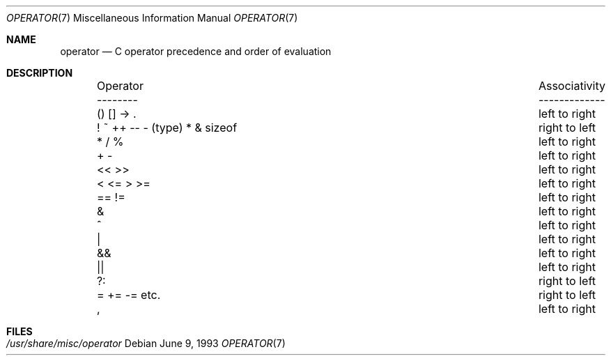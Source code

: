 .\" Copyright (c) 1989, 1990, 1993
.\"	The Regents of the University of California.  All rights reserved.
.\"
.\" Redistribution and use in source and binary forms, with or without
.\" modification, are permitted provided that the following conditions
.\" are met:
.\" 1. Redistributions of source code must retain the above copyright
.\"    notice, this list of conditions and the following disclaimer.
.\" 2. Redistributions in binary form must reproduce the above copyright
.\"    notice, this list of conditions and the following disclaimer in the
.\"    documentation and/or other materials provided with the distribution.
.\" 3. All advertising materials mentioning features or use of this software
.\"    must display the following acknowledgement:
.\"	This product includes software developed by the University of
.\"	California, Berkeley and its contributors.
.\" 4. Neither the name of the University nor the names of its contributors
.\"    may be used to endorse or promote products derived from this software
.\"    without specific prior written permission.
.\"
.\" THIS SOFTWARE IS PROVIDED BY THE REGENTS AND CONTRIBUTORS ``AS IS'' AND
.\" ANY EXPRESS OR IMPLIED WARRANTIES, INCLUDING, BUT NOT LIMITED TO, THE
.\" IMPLIED WARRANTIES OF MERCHANTABILITY AND FITNESS FOR A PARTICULAR PURPOSE
.\" ARE DISCLAIMED.  IN NO EVENT SHALL THE REGENTS OR CONTRIBUTORS BE LIABLE
.\" FOR ANY DIRECT, INDIRECT, INCIDENTAL, SPECIAL, EXEMPLARY, OR CONSEQUENTIAL
.\" DAMAGES (INCLUDING, BUT NOT LIMITED TO, PROCUREMENT OF SUBSTITUTE GOODS
.\" OR SERVICES; LOSS OF USE, DATA, OR PROFITS; OR BUSINESS INTERRUPTION)
.\" HOWEVER CAUSED AND ON ANY THEORY OF LIABILITY, WHETHER IN CONTRACT, STRICT
.\" LIABILITY, OR TORT (INCLUDING NEGLIGENCE OR OTHERWISE) ARISING IN ANY WAY
.\" OUT OF THE USE OF THIS SOFTWARE, EVEN IF ADVISED OF THE POSSIBILITY OF
.\" SUCH DAMAGE.
.\"
.\"	@(#)operator.7	8.1 (Berkeley) 6/9/93
.\" $FreeBSD: src/share/man/man7/operator.7,v 1.3 1999/08/28 00:20:58 peter Exp $
.\"
.Dd June 9, 1993
.Dt OPERATOR 7
.Os
.Sh NAME
.Nm operator
.Nd C operator precedence and order of evaluation
.Sh DESCRIPTION
.Bd -ragged -offset indent -compact
.Bl -column "Operator    Associativity   "
.It Operator	Associativity
.It --------	-------------
.It \&() [] -> .	left to right
.It "! ~ ++ -- - (type) * & sizeof"	right to left
.It \&* / %	left to right
.It \&+ -	left to right
.It \&<< >>	left to right
.It \&< <= > >=	left to right
.It \&== !=	left to right
.It \&&	left to right
.It \&^	left to right
.It \&|	left to right
.It \&&&	left to right
.It \&||	left to right
.It \&?:	right to left
.It \&= += -= etc.	right to left
.It \&,	left to right
.El
.Ed
.Sh FILES
.Bl -tag -width /usr/share/misc/operator -compact
.It Pa /usr/share/misc/operator
.El
